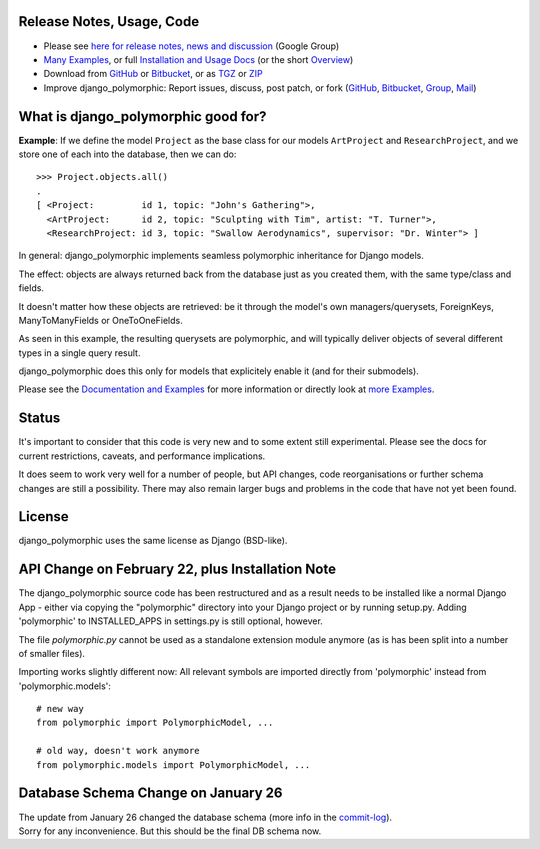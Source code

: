 Release Notes, Usage, Code
--------------------------

* Please see `here for release notes, news and discussion`_ (Google Group)
* `Many Examples`_, or full `Installation and Usage Docs`_ (or the short `Overview`_)   
* Download from GitHub_ or Bitbucket_, or as TGZ_ or ZIP_
* Improve django_polymorphic: Report issues, discuss, post patch, or fork (GitHub_, Bitbucket_, Group_, Mail_)

.. _here for release notes, news and discussion: http://groups.google.de/group/django-polymorphic/topics
.. _Group: http://groups.google.de/group/django-polymorphic/topics
.. _Mail: http://github.com/bconstantin/django_polymorphic/tree/master/setup.py
.. _Installation and Usage Docs: http://bserve.webhop.org/wiki/django_polymorphic/doc
.. _Many Examples: http://bserve.webhop.org/wiki/django_polymorphic/doc#defining-polymorphic-models
.. _GitHub: http://github.com/bconstantin/django_polymorphic
.. _Bitbucket: http://bitbucket.org/bconstantin/django_polymorphic
.. _TGZ: http://github.com/bconstantin/django_polymorphic/tarball/master
.. _ZIP: http://github.com/bconstantin/django_polymorphic/zipball/master
.. _Overview: http://bserve.webhop.org/wiki/django_polymorphic


What is django_polymorphic good for?
------------------------------------

**Example**: If we define the model ``Project`` as the base class for
our models ``ArtProject`` and ``ResearchProject``, and we store one of
each into the database, then we can do::

	>>> Project.objects.all()
	.
	[ <Project:         id 1, topic: "John's Gathering">,
	  <ArtProject:      id 2, topic: "Sculpting with Tim", artist: "T. Turner">,
	  <ResearchProject: id 3, topic: "Swallow Aerodynamics", supervisor: "Dr. Winter"> ]

In general: django_polymorphic implements seamless polymorphic inheritance for Django models.

The effect: objects are always returned back from the database just
as you created them, with the same type/class and fields.

It doesn't matter how these objects are retrieved: be it through the
model's own managers/querysets, ForeignKeys, ManyToManyFields
or OneToOneFields.

As seen in this example, the resulting querysets are polymorphic,
and will typically deliver objects of several different types in
a single query result.

django_polymorphic does this only for models that explicitely enable it
(and for their submodels).

Please see the `Documentation and Examples`_ for more information
or directly look at `more Examples`_. 

.. _Documentation and Examples: http://bserve.webhop.org/wiki/django_polymorphic/doc
.. _more Examples: http://bserve.webhop.org/wiki/django_polymorphic/doc#defining-polymorphic-models

Status
------

It's important to consider that this code is very new and
to some extent still experimental. Please see the docs for
current restrictions, caveats, and performance implications.

It does seem to work very well for a number of people, but
API changes, code reorganisations or further schema changes
are still a possibility. There may also remain larger bugs
and problems in the code that have not yet been found.


License
-------

django_polymorphic uses the same license as Django (BSD-like).


API Change on February 22, plus Installation Note
-------------------------------------------------

The django_polymorphic source code has been restructured
and as a result needs to be installed like a normal Django App
- either via copying the "polymorphic" directory into your
Django project or by running setup.py. Adding 'polymorphic'
to INSTALLED_APPS in settings.py is still optional, however.

The file `polymorphic.py` cannot be used as a standalone
extension module anymore (as is has been split into a number
of smaller files).

Importing works slightly different now: All relevant symbols are
imported directly from 'polymorphic' instead from
'polymorphic.models'::

    # new way
    from polymorphic import PolymorphicModel, ...

    # old way, doesn't work anymore
    from polymorphic.models import PolymorphicModel, ...


Database Schema Change on January 26
------------------------------------

| The update from January 26 changed the database schema (more info in the commit-log_).
| Sorry for any inconvenience. But this should be the final DB schema now.

.. _commit-log: http://github.com/bconstantin/django_polymorphic/commit/c2b420aea06637966a208329ef7ec853889fa4c7

